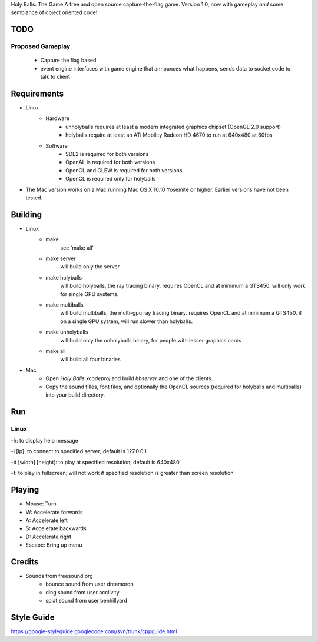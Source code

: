 Holy Balls: The Game
A free and open source capture-the-flag game.
Version 1.0, now with gameplay *and* some semblance of object oriented code!

TODO
====
Proposed Gameplay
-----------------
    - Capture the flag based
    - event engine interfaces with game engine that announces what happens, sends data to socket code to talk to client

Requirements
============
* Linux
    - Hardware
        + unholyballs requires at least a modern integrated graphics chipset (OpenGL 2.0 support)
        + holyballs require at least an ATi Mobility Radeon HD 4670 to run at 640x480 at 60fps
    - Software
        + SDL2 is required for both versions
        + OpenAL is required for both versions
        + OpenGL and GLEW is required for both versions
        + OpenCL is required only for holyballs
* The Mac version works on a Mac running Mac OS X 10.10 Yosemite or higher. Earlier versions have not been tested.

Building
=======
* Linux
	- make
		see 'make all'

	- make server
		will build only the server

	- make holyballs
		will build holyballs, the ray tracing binary. requires OpenCL and at minimum a GTS450. will only work for single GPU systems.
	
	- make multiballs
		will build multiballs, the multi-gpu ray tracing binary. requires OpenCL and at minimum a GTS450. if on a single GPU system, will run slower than holyballs.

	- make unholyballs
		will build only the unholyballs binary, for people with lesser graphics cards

	- make all
		will build all four binaries
* Mac
    - Open `Holy Balls.xcodeproj` and build `hbserver` and one of the clients.
    - Copy the sound filles, font files, and optionally the OpenCL sources (required for holyballs and multiballs) into your build directory.

Run
===
Linux
-----
-h: to display help message

-i [ip]: to connect to specified server; default is 127.0.0.1

-d [width] [height]: to play at specified resolution; default is 640x480

-f: to play in fullscreen; will not work if specified resolution is greater than screen resolution

Playing
=======
* Mouse: Turn
* W: Accelerate forwards
* A: Accelerate left
* S: Accelerate backwards
* D: Accelerate right
* Escape: Bring up menu

Credits
=======
* Sounds from freesound.org
	- bounce sound from user dreamoron
	- ding sound from user acclivity
	- splat sound from user benhillyard

Style Guide
===========
https://google-styleguide.googlecode.com/svn/trunk/cppguide.html
